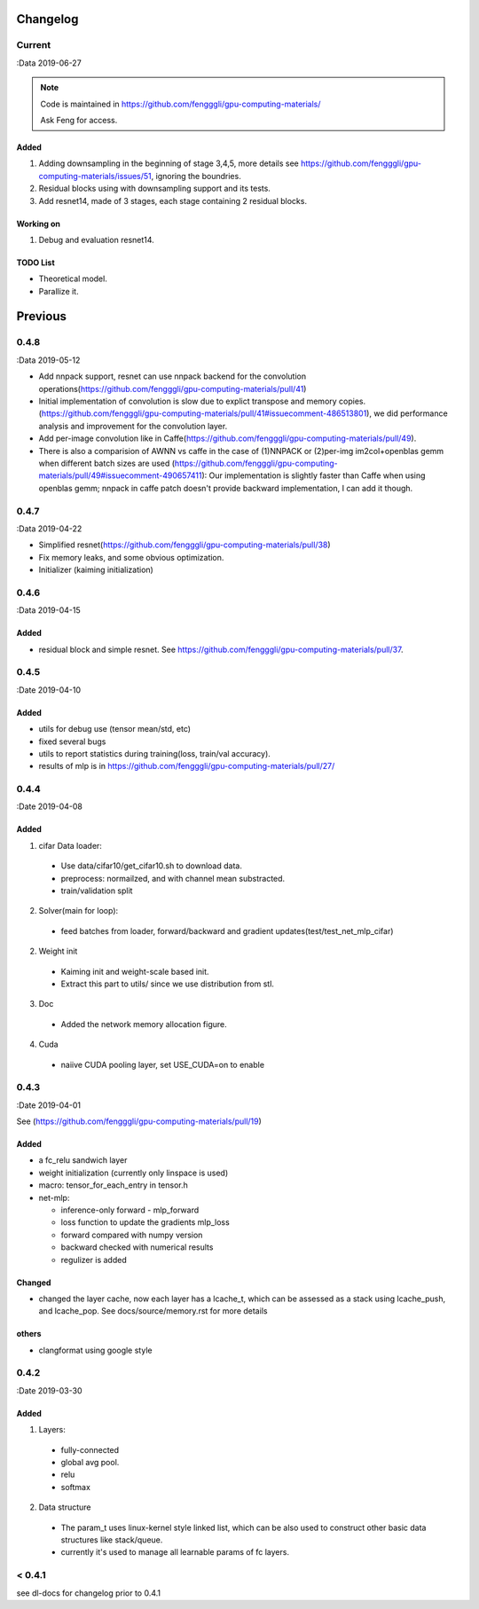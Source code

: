 .. _changelog:

=========
Changelog
=========

Current
=======
:Data 2019-06-27

.. note::

  Code is maintained in https://github.com/fengggli/gpu-computing-materials/

  Ask Feng for access.

Added
--------
1. Adding downsampling in the beginning of stage 3,4,5, more details see https://github.com/fengggli/gpu-computing-materials/issues/51, ignoring the boundries.
2. Residual blocks using with downsampling support and its tests.
3. Add resnet14, made of 3 stages, each stage containing 2 residual blocks.

Working on
------------
1. Debug and evaluation resnet14.

TODO List
----------

* Theoretical model.
* Parallize it.

=========
Previous
=========


0.4.8
======
:Data 2019-05-12

* Add nnpack support, resnet can use nnpack backend for the convolution operations(https://github.com/fengggli/gpu-computing-materials/pull/41)
* Initial implementation of convolution is slow due to explict transpose and memory copies. (https://github.com/fengggli/gpu-computing-materials/pull/41#issuecomment-486513801), we did performance analysis and improvement for the convolution layer.
* Add per-image convolution like in Caffe(https://github.com/fengggli/gpu-computing-materials/pull/49).
* There is also a comparision of AWNN vs caffe in the case of (1)NNPACK or (2)per-img im2col+openblas gemm when different batch sizes are used (https://github.com/fengggli/gpu-computing-materials/pull/49#issuecomment-490657411): Our implementation is slightly faster than Caffe when using openblas gemm; nnpack in caffe patch doesn't provide backward implementation, I can add it though.

0.4.7
======
:Data 2019-04-22

* Simplified resnet(https://github.com/fengggli/gpu-computing-materials/pull/38)
* Fix memory leaks, and some obvious optimization.
* Initializer (kaiming initialization)

0.4.6
======
:Data 2019-04-15

Added
-------

* residual block and simple resnet. See https://github.com/fengggli/gpu-computing-materials/pull/37.

0.4.5
======

:Date 2019-04-10

Added
-------

* utils for debug use (tensor mean/std, etc)
* fixed several bugs
* utils to report statistics during training(loss, train/val accuracy).
* results of mlp is in https://github.com/fengggli/gpu-computing-materials/pull/27/


0.4.4
======

:Date 2019-04-08

Added
-------

1. cifar Data loader:

  * Use data/cifar10/get_cifar10.sh to download data.
  * preprocess: normailzed, and with channel mean substracted.
  * train/validation split

2. Solver(main for loop):

  * feed batches from loader, forward/backward and gradient updates(test/test_net_mlp_cifar)

2. Weight init

  * Kaiming init and weight-scale based init.
  * Extract this part to utils/ since we use distribution from stl.

3. Doc

  * Added the network memory allocation figure.

4. Cuda

  * naiive CUDA pooling layer, set USE_CUDA=on to enable

0.4.3
=======

:Date 2019-04-01

See (https://github.com/fengggli/gpu-computing-materials/pull/19)

Added
-----------

* a fc_relu sandwich layer
* weight initialization (currently only linspace is used)
*  macro: tensor_for_each_entry in tensor.h
* net-mlp:

  - inference-only forward - mlp_forward
  - loss function to update the gradients mlp_loss
  - forward compared with numpy version
  - backward checked with numerical results
  - regulizer is  added

Changed
--------

* changed the layer cache, now each layer has a lcache_t, which can be assessed as a stack using lcache_push, and lcache_pop. See docs/source/memory.rst for more details

others
------

* clangformat using google style


0.4.2
======

:Date 2019-03-30

Added
-------

1. Layers:

  * fully-connected
  * global avg pool.
  * relu
  * softmax

2. Data structure

  * The param_t uses linux-kernel style linked list, which can be also used to construct other basic data structures like stack/queue.
  * currently it's used to manage all learnable params of fc layers.



< 0.4.1
========

see dl-docs for changelog prior to 0.4.1
